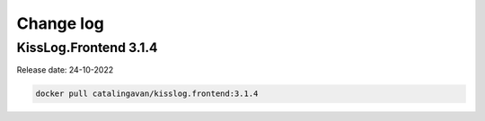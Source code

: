 Change log
===============

KissLog.Frontend 3.1.4
--------------------------

Release date: 24-10-2022

.. code-block:: bash

    docker pull catalingavan/kisslog.frontend:3.1.4


